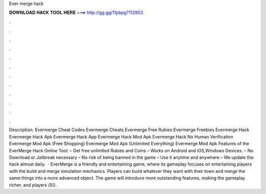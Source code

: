 Ever merge hack

𝐃𝐎𝐖𝐍𝐋𝐎𝐀𝐃 𝐇𝐀𝐂𝐊 𝐓𝐎𝐎𝐋 𝐇𝐄𝐑𝐄 ===> http://gg.gg/11pbpg?112903

.

.

.

.

.

.

.

.

.

.

.

.

Description. Evermerge Cheat Codes Evermerge Cheats Evermerge Free Rubies Evermerge Freebies Evermerge Hack Evermerge Hack Apk Evermerge Hack App Evermerge Hack Mod Apk Evermerge Hack No Human Verification Evermerge Mod Apk (Free Shopping) Evermerge Mod Apk (Unlimited Everything) Evermerge Mod Apk  Features of the EverMerge Hack Online Tool: – Get free unlimited Rubies and Coins – Works on Android and iOS,Windows Devices. – No Download or Jailbreak necessary – No risk of being banned in the game – Use it anytime and anywhere – We update the hack almost daily.   · EverMerge is a friendly and entertaining game, where its gameplay focuses on entertaining players with the build and merge simulation mechanics. Players can build whatever they want with their town and merge the same things into a more advanced object. The game will introduce more outstanding features, making the gameplay richer, and players /5().